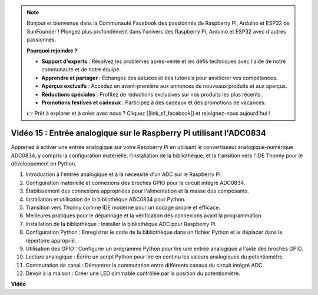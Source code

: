.. note::

    Bonjour et bienvenue dans la Communauté Facebook des passionnés de Raspberry Pi, Arduino et ESP32 de SunFounder ! Plongez plus profondément dans l'univers des Raspberry Pi, Arduino et ESP32 avec d'autres passionnés.

    **Pourquoi rejoindre ?**

    - **Support d'experts** : Résolvez les problèmes après-vente et les défis techniques avec l'aide de notre communauté et de notre équipe.
    - **Apprendre et partager** : Échangez des astuces et des tutoriels pour améliorer vos compétences.
    - **Aperçus exclusifs** : Accédez en avant-première aux annonces de nouveaux produits et aux aperçus.
    - **Réductions spéciales** : Profitez de réductions exclusives sur nos produits les plus récents.
    - **Promotions festives et cadeaux** : Participez à des cadeaux et des promotions de vacances.

    👉 Prêt à explorer et à créer avec nous ? Cliquez [|link_sf_facebook|] et rejoignez-nous aujourd'hui !

Vidéo 15 : Entrée analogique sur le Raspberry Pi utilisant l'ADC0834
=======================================================================================

Apprenez à activer une entrée analogique sur votre Raspberry Pi en utilisant le convertisseur analogique-numérique ADC0834, y compris la configuration matérielle, l'installation de la bibliothèque,
et la transition vers l'IDE Thonny pour le développement en Python.


1. Introduction à l'entrée analogique et à la nécessité d'un ADC sur le Raspberry Pi.
2. Configuration matérielle et connexions des broches GPIO pour le circuit intégré ADC0834.
3. Établissement des connexions appropriées pour l'alimentation et la masse des composants.
4. Installation et utilisation de la bibliothèque ADC0834 pour Python.
5. Transition vers Thonny comme IDE moderne pour un codage propre et efficace.
6. Meilleures pratiques pour le dépannage et la vérification des connexions avant la programmation.
7. Installation de la bibliothèque : Installer la bibliothèque ADC pour Raspberry Pi.
8. Configuration Python : Enregistrer le code de la bibliothèque dans un fichier Python et le déplacer dans le répertoire approprié.
9. Utilisation des GPIO : Configurer un programme Python pour lire une entrée analogique à l'aide des broches GPIO.
10. Lecture analogique : Écrire un script Python pour lire en continu les valeurs analogiques du potentiomètre.
11. Commutation de canal : Démontrer la commutation entre différents canaux du circuit intégré ADC.
12. Devoir à la maison : Créer une LED dimmable contrôlée par la position du potentiomètre.







**Vidéo**

.. raw:: html

    <iframe width="700" height="500" src="https://www.youtube.com/embed/_PnVt8XtFcw?si=B3mupzoCGO-7MSHA" title="Lecteur vidéo YouTube" frameborder="0" allow="accelerometer; autoplay; clipboard-write; encrypted-media; gyroscope; picture-in-picture; web-share" allowfullscreen></iframe>

